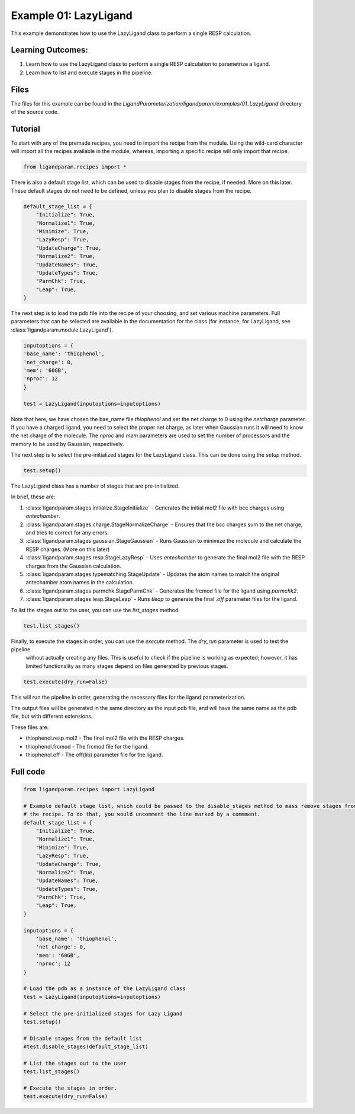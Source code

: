 Example 01: LazyLigand
======================

This example demonstrates how to use the LazyLigand class to perform a single RESP calculation.


Learning Outcomes:
------------------

1) Learn how to use the LazyLigand class to perform a single RESP calculation to parametrize a ligand.
2) Learn how to list and execute stages in the pipeline.

Files 
-----
The files for this example can be found in the `LigandParameterization/ligandparam/examples/01_LazyLigand` directory of the source code.


Tutorial 
--------

To start with any of the premade recipes, you need to import the recipe from the module. Using the wild-card character will import
all the recipes available in the module, whereas, importing a specific recipe will only import that recipe.

.. code-block:: python

    from ligandparam.recipes import *

There is also a default stage list, which can be used to disable stages from the recipe, if needed. More on this later. These default stages do
not need to be defined, unless you plan to disable stages from the recipe.

.. code-block:: python

    default_stage_list = {
        "Initialize": True,
        "Normalize1": True,
        "Minimize": True,
        "LazyResp": True,
        "UpdateCharge": True,
        "Normalize2": True,
        "UpdateNames": True,
        "UpdateTypes": True,
        "ParmChk": True,
        "Leap": True,
    }

The next step is to load the pdb file into the recipe of your choosing, and set various machine parameters. Full parameters that can be selected
are available in the documentation for the class (for instance, for LazyLigand, see :class:`ligandparam.module.LazyLigand`).

.. code-block:: python

    inputoptions = {
    'base_name': 'thiophenol',
    'net_charge': 0,
    'mem': '60GB',
    'nproc': 12
    }
    
    test = LazyLigand(inputoptions=inputoptions)

Note that here, we have chosen the bae_name file `thiophenol` and set the net charge to 0 using the *netcharge* parameter. If you have a charged ligand, you need to select the
proper net charge, as later when Gaussian runs it will need to know the net charge of the molecule. The *nproc* and *mem* parameters are used to set the 
number of processors and the memory to be used by Gaussian, respectively.

The next step is to select the pre-initialized stages for the LazyLigand class. This can be done using the *setup* method.

.. code-block:: python

    test.setup()

The LazyLigand class has a number of stages that are pre-initialized. 

In brief, these are:

1) :class:`ligandparam.stages.initialize.StageInitialize` - Generates the initial mol2 file with bcc charges using `antechamber`.

2) :class:`ligandparam.stages.charge.StageNormalizeCharge` - Ensures that the bcc charges sum to the net charge, and tries to correct for any errors.

3) :class:`ligandparam.stages.gaussian.StageGaussian` - Runs Gaussian to minimize the molecule and calculate the RESP charges. (More on this later)

4) :class:`ligandparam.stages.resp.StageLazyResp` - Uses `antechamber` to generate the final mol2 file with the RESP charges from the Gaussian calculation.

5) :class:`ligandparam.stages.typematching.StageUpdate` - Updates the atom names to match the original antechamber atom names in the calculation.

6) :class:`ligandparam.stages.parmchk.StageParmChk` - Generates the frcmod file for the ligand using `parmchk2`.

7) :class:`ligandparam.stages.leap.StageLeap` - Runs `tleap` to generate the final `.off` parameter files for the ligand.


To list the stages out to the user, you can use the *list_stages* method.

.. code-block:: python

    test.list_stages()

Finally, to execute the stages in order, you can use the *execute* method. The *dry_run* parameter is used to test the pipeline
 without actually creating any files. This is useful to check if the pipeline is working as expected; however, it has limited functionality 
 as many stages depend on files generated by previous stages.


.. code-block:: python

    test.execute(dry_run=False)

This will run the pipeline in order, generating the necessary files for the ligand parameterization.

The output files will be generated in the same directory as the input pdb file, and will have the same name as the pdb file, but with different extensions.

These files are:

- thiophenol.resp.mol2 - The final mol2 file with the RESP charges.

- thiophenol.frcmod - The frcmod file for the ligand.

- thiophenol.off - The off(lib) parameter file for the ligand.



Full code
---------

.. code-block:: python
    
    from ligandparam.recipes import LazyLigand

    # Example default stage list, which could be passed to the disable_stages method to mass remove stages from
    # the recipe. To do that, you would uncomment the line marked by a commment.
    default_stage_list = {
        "Initialize": True,
        "Normalize1": True,
        "Minimize": True,
        "LazyResp": True,
        "UpdateCharge": True,
        "Normalize2": True,
        "UpdateNames": True,
        "UpdateTypes": True,
        "ParmChk": True,
        "Leap": True,
    }

    inputoptions = {
        'base_name': 'thiophenol',
        'net_charge': 0,
        'mem': '60GB',
        'nproc': 12
    }

    # Load the pdb as a instance of the LazyLigand class
    test = LazyLigand(inputoptions=inputoptions)

    # Select the pre-initialized stages for Lazy Ligand
    test.setup()

    # Disable stages from the default list
    #test.disable_stages(default_stage_list)

    # List the stages out to the user
    test.list_stages()

    # Execute the stages in order.
    test.execute(dry_run=False)